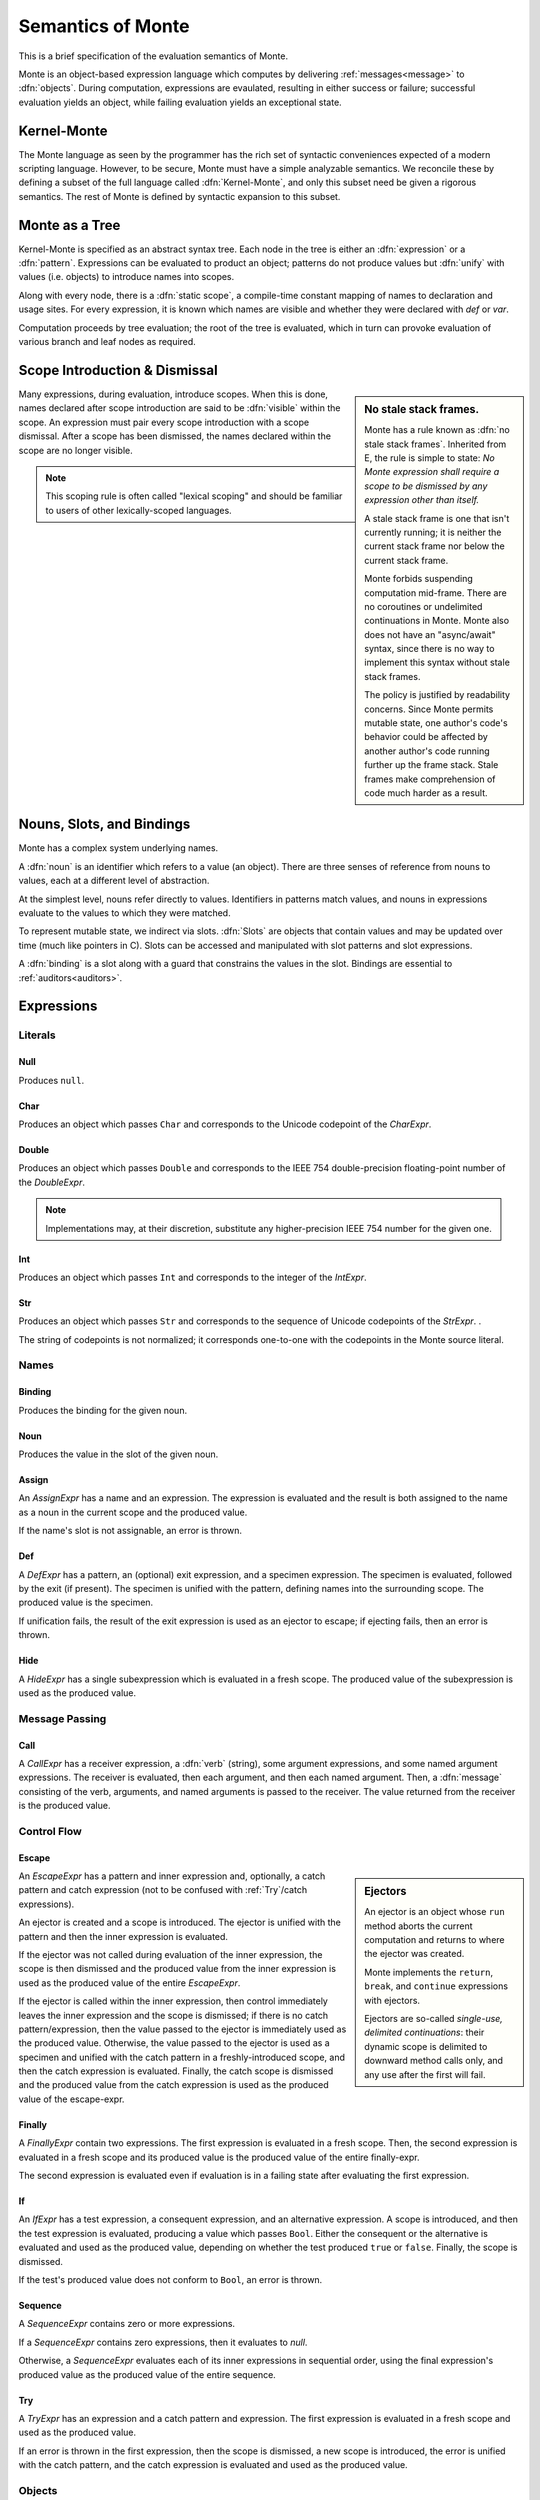 .. index:: object, semantics, evaluation semantics

==================
Semantics of Monte
==================

This is a brief specification of the evaluation semantics of Monte.

Monte is an object-based expression language which computes by delivering
:ref:`messages<message>` to :dfn:`objects`. During computation, expressions
are evaulated, resulting in either success or failure; successful evaluation
yields an object, while failing evaluation yields an exceptional state.


.. index:: Kernel-Monte, syntactic expansion
.. _kernel:

Kernel-Monte
============

The Monte language as seen by the programmer has the rich set of syntactic
conveniences expected of a modern scripting language. However, to be secure,
Monte must have a simple analyzable semantics. We reconcile these by defining
a subset of the full language called :dfn:`Kernel-Monte`, and only this subset
need be given a rigorous semantics. The rest of Monte is defined by syntactic
expansion to this subset.


.. index:: expression, pattern, scope, static scope, abstract syntax

Monte as a Tree
===============

Kernel-Monte is specified as an abstract syntax tree. Each node in the tree is
either an :dfn:`expression` or a :dfn:`pattern`. Expressions can be evaluated
to product an object; patterns do not produce values but :dfn:`unify` with
values (i.e. objects) to introduce names into scopes.

Along with every node, there is a :dfn:`static scope`, a compile-time constant
mapping of names to declaration and usage sites. For every expression, it is
known which names are visible and whether they were declared with `def` or
`var`.

Computation proceeds by tree evaluation; the root of the tree is evaluated,
which in turn can provoke evaluation of various branch and leaf nodes as
required.

.. todo:: ensure left-to-right rule is discussed; is it part of the
          specification? or a design goal?


.. index:: lexical scoping, stale stack frames

Scope Introduction & Dismissal
==============================

.. _no_stale_stack_frames:

.. sidebar:: No stale stack frames.
   
   Monte has a rule known as :dfn:`no stale stack frames`. Inherited from E,
   the rule is simple to state: *No Monte expression shall require a scope to
   be dismissed by any expression other than itself.*

   A stale stack frame is one that isn't currently running; it is neither the
   current stack frame nor below the current stack frame.

   Monte forbids suspending computation mid-frame. There are no coroutines or
   undelimited continuations in Monte. Monte also does not have an
   "async/await" syntax, since there is no way to implement this syntax
   without stale stack frames.

   The policy is justified by readability concerns. Since Monte permits
   mutable state, one author's code's behavior could be affected by another
   author's code running further up the frame stack. Stale frames make
   comprehension of code much harder as a result.

Many expressions, during evaluation, introduce scopes. When this is done,
names declared after scope introduction are said to be :dfn:`visible` within
the scope. An expression must pair every scope introduction with a scope
dismissal. After a scope has been dismissed, the names declared within the
scope are no longer visible.

.. note::
    This scoping rule is often called "lexical scoping" and should be familiar
    to users of other lexically-scoped languages.

.. index:: name, noun, slot, binding

Nouns, Slots, and Bindings
==========================

Monte has a complex system underlying names.

A :dfn:`noun` is an identifier which refers to a value (an object). There are
three senses of reference from nouns to values, each at a different level of
abstraction.

At the simplest level, nouns refer directly to values. Identifiers in patterns
match values, and nouns in expressions evaluate to the values to which they
were matched.

To represent mutable state, we indirect via slots. :dfn:`Slots` are objects
that contain values and may be updated over time (much like pointers in
C). Slots can be accessed and manipulated with slot patterns and slot
expressions.

A :dfn:`binding` is a slot along with a guard that constrains the values in
the slot. Bindings are essential to :ref:`auditors<auditors>`.

Expressions
===========

Literals
--------

.. _Null:

Null
~~~~

Produces ``null``.

Char
~~~~

Produces an object which passes ``Char`` and corresponds to the Unicode
codepoint of the `CharExpr`.

Double
~~~~~~

Produces an object which passes ``Double`` and corresponds to the IEEE 754
double-precision floating-point number of the `DoubleExpr`.

.. note::
    Implementations may, at their discretion, substitute any higher-precision
    IEEE 754 number for the given one.

Int
~~~

Produces an object which passes ``Int`` and corresponds to the integer of the
`IntExpr`.

Str
~~~

Produces an object which passes ``Str`` and corresponds to the sequence of
Unicode codepoints of the `StrExpr`.  .

The string of codepoints is not normalized; it corresponds one-to-one with the
codepoints in the Monte source literal.

Names
-----

Binding
~~~~~~~

Produces the binding for the given noun.

.. todo:: discuss SlotExpr

Noun
~~~~

Produces the value in the slot of the given noun.

Assign
~~~~~~

An `AssignExpr` has a name and an expression. The expression is evaluated and
the result is both assigned to the name as a noun in the current scope and the
produced value.

If the name's slot is not assignable, an error is thrown.

Def
~~~

A `DefExpr` has a pattern, an (optional) exit expression, and a specimen
expression. The specimen is evaluated, followed by the exit (if present). The
specimen is unified with the pattern, defining names into the surrounding
scope. The produced value is the specimen.

If unification fails, the result of the exit expression is used as an ejector
to escape; if ejecting fails, then an error is thrown.

Hide
~~~~

A `HideExpr` has a single subexpression which is evaluated in a fresh scope.
The produced value of the subexpression is used as the produced value.

.. _message:
.. index:: message

Message Passing
---------------

Call
~~~~

A `CallExpr` has a receiver expression, a :dfn:`verb` (string), some argument
expressions, and some named argument expressions. The receiver is evaluated,
then each argument, and then each named argument. Then, a :dfn:`message`
consisting of the verb, arguments, and named arguments is passed to the
receiver. The value returned from the receiver is the produced value.

.. todo:: discuss sameness and doctest `_equalizer`

Control Flow
------------

.. index:: ejector
.. _Escape:

Escape
~~~~~~

.. _ejector:

.. sidebar:: Ejectors

             An ejector is an object whose ``run`` method aborts the current
             computation and returns to where the ejector was created.

             Monte implements the ``return``, ``break``, and ``continue``
             expressions with ejectors.

             Ejectors are so-called `single-use, delimited continuations`:
             their dynamic scope is delimited to downward method calls only,
             and any use after the first will fail.

An `EscapeExpr` has a pattern and inner expression and, optionally, a catch
pattern and catch expression (not to be confused with :ref:`Try`/catch
expressions).

An ejector is created and a scope is introduced. The ejector is unified with
the pattern and then the inner expression is evaluated.

If the ejector was not called during evaluation of the inner expression, the
scope is then dismissed and the produced value from the inner expression is
used as the produced value of the entire `EscapeExpr`.

If the ejector is called within the inner expression, then control immediately
leaves the inner expression and the scope is dismissed; if there is no catch
pattern/expression, then the value passed to the ejector is immediately used
as the produced value. Otherwise, the value passed to the ejector is used as a
specimen and unified with the catch pattern in a freshly-introduced scope, and
then the catch expression is evaluated. Finally, the catch scope is dismissed
and the produced value from the catch expression is used as the produced value
of the escape-expr.

Finally
~~~~~~~

A `FinallyExpr` contain two expressions. The first expression is evaluated in
a fresh scope. Then, the second expression is evaluated in a fresh scope and
its produced value is the produced value of the entire finally-expr.

The second expression is evaluated even if evaluation is in a failing state
after evaluating the first expression.

If
~~

An `IfExpr` has a test expression, a consequent expression, and an alternative
expression. A scope is introduced, and then the test expression is evaluated,
producing a value which passes ``Bool``. Either the consequent or the
alternative is evaluated and used as the produced value, depending on whether
the test produced ``true`` or ``false``. Finally, the scope is dismissed.

If the test's produced value does not conform to ``Bool``, an error is thrown.

Sequence
~~~~~~~~

A `SequenceExpr` contains zero or more expressions.

If a `SequenceExpr` contains zero expressions, then it evaluates to `null`.

Otherwise, a `SequenceExpr` evaluates each of its inner expressions in
sequential order, using the final expression's produced value as the produced
value of the entire sequence.

.. _Try:

Try
~~~

A `TryExpr` has an expression and a catch pattern and expression. The first
expression is evaluated in a fresh scope and used as the produced value.

If an error is thrown in the first expression, then the scope is dismissed, a
new scope is introduced, the error is unified with the catch pattern, and the
catch expression is evaluated and used as the produced value.


Objects
-------

Evaluation of a message sent to an object proceeds as follows.

Matcher
~~~~~~~

A matcher has a pattern and an expression. A scope is introduced and incoming
messages are unified with the pattern. If the unification succeeds, the
expression is evaluated and its produced value is returned to the caller.

Method
~~~~~~

A method has a verb, a list of argument patterns, a list of named argument
patterns, a guard expression, and a body expression. When a message matches
the verb of the method, a scope is introduced and each pattern is unified
against the message. Each argument pattern is unified against each argument,
and then each named argument pattern is unified against each named argument.

If the number of arguments in the message differs from the number of argument
patterns in the method, an error is thrown. Informally, the method and message
must have the same arity.

If unification fails, an error is thrown.

After unification, the guard expression is evaluated and its produced value is
stored for return value guarding. The body expression is evaluated and its
produced value is given as a specimen to the return value guard. The returned
prize from the guard is returned to the caller.

If the return value guard fails, an error is thrown.

.. note::
    The return value guard is evaluated before the body, but called after the
    body.

Object
~~~~~~

An `ObjectExpr` has a pattern, a list of auditor expressions, a list of
methods, and a list of matchers. When evaluated, a new object with the methods
and matchers is created. That object is audited by each auditor in sequential
order. Finally, the object is unified with its pattern in the surrounding
scope, and the first auditor, if present, is used as the guard for the
binding.

Objects close over all of the names which are visible in their scope.
Additionally, objects close over the names defined in the pattern of the
`ObjectExpr`.

.. index:: unification
.. _unification:
   
Patterns
========

Pattern evaluation is a process of :dfn:`unification`. During unification,
patterns are given a specimen and an ejector. Patterns examine the specimens
and create names in the surrounding scope. When patterns fail to unify, the
ejector is fired. If the ejector fails to leave control, then an error is
thrown.

Pattern Nodes
-------------

Ignore
~~~~~~

An `IgnorePatt` coerces its specimen with a guard.

Binding
~~~~~~~

A `BindingPatt` coerces its specimen with the ``Binding`` guard and binds the
resulting prize as a binding.

Final
~~~~~

A `FinalPatt` coerces its specimen with a guard and binds the resulting prize
into a final slot.

Var
~~~

A `VarPatt` coerces its specimen with a guard and binds the resulting prize
into a var slot.

List
~~~~

A `ListPatt` has a list of subpatterns. It coerces its specimen to a ``List``
and matches the elements of the specimen to each subpattern, in sequential
order.

If the `ListPatt` and specimen are different lengths, then unification fails.

Via
~~~

A `ViaPatt` contains an expression and a subpattern. The specimen and ejector
are passed to the expression's produced value, and the result is unified with
the subpattern.
